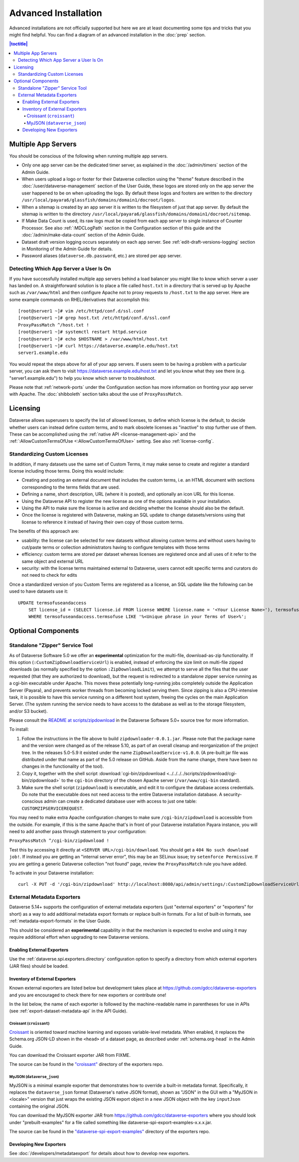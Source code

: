 =====================
Advanced Installation
=====================

Advanced installations are not officially supported but here we are at least documenting some tips and tricks that you might find helpful. You can find a diagram of an advanced installation in the :doc:`prep` section.

.. contents:: |toctitle|
	:local:

.. _multiple-app-servers:

Multiple App Servers
--------------------

You should be conscious of the following when running multiple app servers.

- Only one app server can be the dedicated timer server, as explained in the :doc:`/admin/timers` section of the Admin Guide.
- When users upload a logo or footer for their Dataverse collection using the "theme" feature described in the :doc:`/user/dataverse-management` section of the User Guide, these logos are stored only on the app server the user happened to be on when uploading the logo. By default these logos and footers are written to the directory ``/usr/local/payara6/glassfish/domains/domain1/docroot/logos``.
- When a sitemap is created by an app server it is written to the filesystem of just that app server. By default the sitemap is written to the directory ``/usr/local/payara6/glassfish/domains/domain1/docroot/sitemap``.
- If Make Data Count is used, its raw logs must be copied from each app server to single instance of Counter Processor. See also :ref:`:MDCLogPath` section in the Configuration section of this guide and the :doc:`/admin/make-data-count` section of the Admin Guide.
- Dataset draft version logging occurs separately on each app server. See :ref:`edit-draft-versions-logging` section in Monitoring of the Admin Guide for details.
- Password aliases (``dataverse.db.password``, etc.) are stored per app server.

Detecting Which App Server a User Is On
+++++++++++++++++++++++++++++++++++++++

If you have successfully installed multiple app servers behind a load balancer you might like to know which server a user has landed on. A straightforward solution is to place a file called ``host.txt`` in a directory that is served up by Apache such as ``/var/www/html`` and then configure Apache not to proxy requests to ``/host.txt`` to the app server. Here are some example commands on RHEL/derivatives that accomplish this::

        [root@server1 ~]# vim /etc/httpd/conf.d/ssl.conf
        [root@server1 ~]# grep host.txt /etc/httpd/conf.d/ssl.conf
        ProxyPassMatch ^/host.txt !
        [root@server1 ~]# systemctl restart httpd.service
        [root@server1 ~]# echo $HOSTNAME > /var/www/html/host.txt
        [root@server1 ~]# curl https://dataverse.example.edu/host.txt
        server1.example.edu

You would repeat the steps above for all of your app servers. If users seem to be having a problem with a particular server, you can ask them to visit https://dataverse.example.edu/host.txt and let you know what they see there (e.g. "server1.example.edu") to help you know which server to troubleshoot.

Please note that :ref:`network-ports` under the Configuration section has more information on fronting your app server with Apache. The :doc:`shibboleth` section talks about the use of ``ProxyPassMatch``.

Licensing
---------

Dataverse allows superusers to specify the list of allowed licenses, to define which license is the default, to decide whether users can instead define custom terms, and to mark obsolete licenses as "inactive" to stop further use of them.
These can be accomplished using the :ref:`native API <license-management-api>` and the :ref:`:AllowCustomTermsOfUse <:AllowCustomTermsOfUse>` setting. See also :ref:`license-config`.

.. _standardizing-custom-licenses:

Standardizing Custom Licenses
+++++++++++++++++++++++++++++

In addition, if many datasets use the same set of Custom Terms, it may make sense to create and register a standard license including those terms. Doing this would include:

- Creating and posting an external document that includes the custom terms, i.e. an HTML document with sections corresponding to the terms fields that are used.
- Defining a name, short description, URL (where it is posted), and optionally an icon URL for this license.
- Using the Dataverse API to register the new license as one of the options available in your installation.
- Using the API to make sure the license is active and deciding whether the license should also be the default.
- Once the license is registered with Dataverse, making an SQL update to change datasets/versions using that license to reference it instead of having their own copy of those custom terms.

The benefits of this approach are:

- usability: the license can be selected for new datasets without allowing custom terms and without users having to cut/paste terms or collection administrators having to configure templates with those terms
- efficiency: custom terms are stored per dataset whereas licenses are registered once and all uses of it refer to the same object and external URL
- security: with the license terms maintained external to Dataverse, users cannot edit specific terms and curators do not need to check for edits

Once a standardized version of you Custom Terms are registered as a license, an SQL update like the following can be used to have datasets use it:

::

    UPDATE termsofuseandaccess
        SET license_id = (SELECT license.id FROM license WHERE license.name = '<Your License Name>'), termsofuse=null, confidentialitydeclaration=null, t.specialpermissions=null, t.restrictions=null, citationrequirements=null, depositorrequirements=null, conditions=null, disclaimer=null 
        WHERE termsofuseandaccess.termsofuse LIKE '%<Unique phrase in your Terms of Use>%';

Optional Components
-------------------

.. _zipdownloader:

Standalone "Zipper" Service Tool
++++++++++++++++++++++++++++++++

As of Dataverse Software 5.0 we offer an **experimental** optimization for the multi-file, download-as-zip functionality.
If this option (``:CustomZipDownloadServiceUrl``) is enabled, instead of enforcing the size limit on multi-file zipped
downloads (as normally specified by the option ``:ZipDownloadLimit``), we attempt to serve all the files that the user
requested (that they are authorized to download), but the request is redirected to a standalone zipper service running
as a cgi-bin executable under Apache. This moves these potentially long-running jobs completely outside the Application Server (Payara), and prevents worker threads from becoming locked serving them. Since zipping is also a CPU-intensive task, it is possible to have
this service running on a different host system, freeing the cycles on the main Application Server. (The system running
the service needs to have access to the database as well as to the storage filesystem, and/or S3 bucket).

Please consult the `README at scripts/zipdownload <https://github.com/IQSS/dataverse/tree/master/scripts/zipdownload>`_
in the Dataverse Software 5.0+ source tree for more information.

To install:

1. Follow the instructions in the file above to build ``zipdownloader-0.0.1.jar``. Please note that the package name and
   the version were changed as of the release 5.10, as part of an overall cleanup and reorganization of the project 
   tree. In the releases 5.0-5.9 it existed under the name ``ZipDownloadService-v1.0.0``. (A pre-built jar file was
   distributed under that name as part of the 5.0 release on GitHub. Aside from the name change, there have been no 
   changes in the functionality of the tool). 
2. Copy it, together with the shell script :download:`cgi-bin/zipdownload <../../../../scripts/zipdownload/cgi-bin/zipdownload>`
   to the ``cgi-bin`` directory of the chosen Apache server (``/var/www/cgi-bin`` standard).
3. Make sure the shell script (``zipdownload``) is executable, and edit it to configure the database access credentials.
   Do note that the executable does not need access to the entire Dataverse installation database. A security-conscious
   admin can create a dedicated database user with access to just one table: ``CUSTOMZIPSERVICEREQUEST``.

You may need to make extra Apache configuration changes to make sure ``/cgi-bin/zipdownload`` is accessible from the outside.
For example, if this is the same Apache that's in front of your Dataverse installation Payara instance, you will need to
add another pass through statement to your configuration:

``ProxyPassMatch ^/cgi-bin/zipdownload !``

Test this by accessing it directly at ``<SERVER URL>/cgi-bin/download``. You should get a ``404 No such download job!``.
If instead you are getting an "internal server error", this may be an SELinux issue; try ``setenforce Permissive``.
If you are getting a generic Dataverse collection "not found" page, review the ``ProxyPassMatch`` rule you have added.

To activate in your Dataverse installation::

   curl -X PUT -d '/cgi-bin/zipdownload' http://localhost:8080/api/admin/settings/:CustomZipDownloadServiceUrl

.. _external-exporters:

External Metadata Exporters
+++++++++++++++++++++++++++

Dataverse 5.14+ supports the configuration of external metadata exporters (just "external exporters" or "exporters" for short) as a way to add additional metadata export formats or replace built-in formats. For a list of built-in formats, see :ref:`metadata-export-formats` in the User Guide.

This should be considered an **experimental** capability in that the mechanism is expected to evolve and using it may require additional effort when upgrading to new Dataverse versions.

Enabling External Exporters
^^^^^^^^^^^^^^^^^^^^^^^^^^^

Use the :ref:`dataverse.spi.exporters.directory` configuration option to specify a directory from which external exporters (JAR files) should be loaded.

.. _inventory-of-external-exporters:

Inventory of External Exporters
^^^^^^^^^^^^^^^^^^^^^^^^^^^^^^^

Known external exporters are listed below but development takes place at https://github.com/gdcc/dataverse-exporters and you are encouraged to check there for new exporters or contribute one!

In the list below, the name of each exporter is followed by the machine-readable name in parentheses for use in APIs (see :ref:`export-dataset-metadata-api` in the API Guide).

Croissant (``croissant``)
~~~~~~~~~~~~~~~~~~~~~~~~~

`Croissant <https://github.com/mlcommons/croissant>`_ is oriented toward machine learning and exposes variable-level metadata. When enabled, it replaces the Schema.org JSON-LD shown in the ``<head>`` of a dataset page, as described under :ref:`schema.org-head` in the Admin Guide.

You can download the Croissant exporter JAR from FIXME.

The source can be found in the `"croissant" <https://github.com/gdcc/dataverse-exporters/tree/main/croissant>`_ directory of the exporters repo.

MyJSON (``dataverse_json``)
~~~~~~~~~~~~~~~~~~~~~~~~~~~

MyJSON is a minimal example exporter that demonstrates how to override a built-in metadata format. Specifically, it replaces the ``dataverse_json`` format (Dataverse's native JSON format), shown as "JSON" in the GUI with a "MyJSON in <locale>" version that just wraps the existing JSON export object in a new JSON object with the key ``inputJson`` containing the original JSON.

You can download the MyJSON exporter JAR from https://github.com/gdcc/dataverse-exporters where you should look under "prebuilt-examples" for a file called something like dataverse-spi-export-examples-x.x.x.jar.

The source can be found in the `"dataverse-spi-export-examples" <https://github.com/gdcc/dataverse-exporters/tree/main/dataverse-spi-export-examples>`_ directory of the exporters repo.

Developing New Exporters
^^^^^^^^^^^^^^^^^^^^^^^^

See :doc:`/developers/metadataexport` for details about how to develop new exporters.
